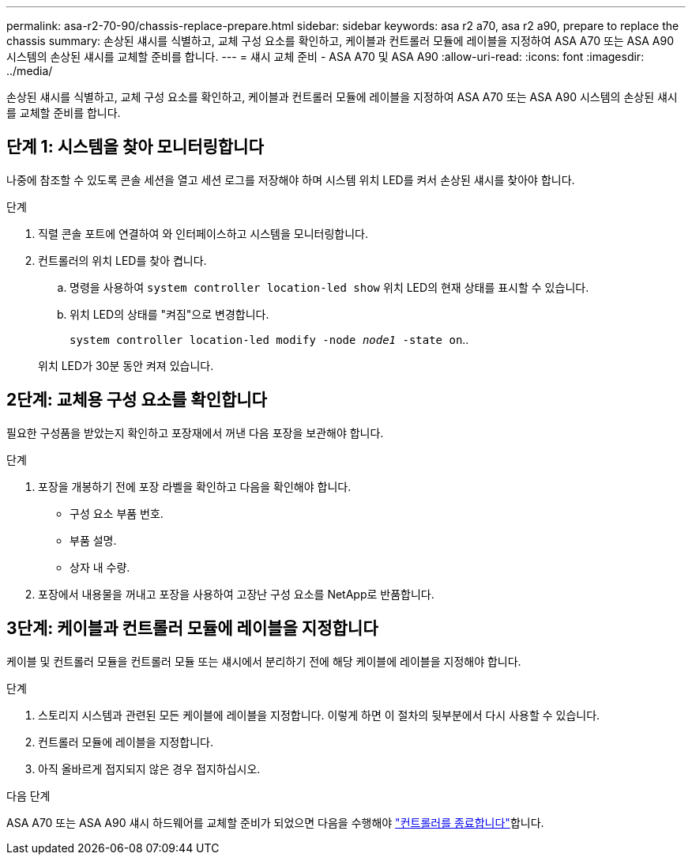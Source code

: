 ---
permalink: asa-r2-70-90/chassis-replace-prepare.html 
sidebar: sidebar 
keywords: asa r2 a70, asa r2 a90, prepare to replace the chassis 
summary: 손상된 섀시를 식별하고, 교체 구성 요소를 확인하고, 케이블과 컨트롤러 모듈에 레이블을 지정하여 ASA A70 또는 ASA A90 시스템의 손상된 섀시를 교체할 준비를 합니다. 
---
= 섀시 교체 준비 - ASA A70 및 ASA A90
:allow-uri-read: 
:icons: font
:imagesdir: ../media/


[role="lead"]
손상된 섀시를 식별하고, 교체 구성 요소를 확인하고, 케이블과 컨트롤러 모듈에 레이블을 지정하여 ASA A70 또는 ASA A90 시스템의 손상된 섀시를 교체할 준비를 합니다.



== 단계 1: 시스템을 찾아 모니터링합니다

나중에 참조할 수 있도록 콘솔 세션을 열고 세션 로그를 저장해야 하며 시스템 위치 LED를 켜서 손상된 섀시를 찾아야 합니다.

.단계
. 직렬 콘솔 포트에 연결하여 와 인터페이스하고 시스템을 모니터링합니다.
. 컨트롤러의 위치 LED를 찾아 켭니다.
+
.. 명령을 사용하여 `system controller location-led show` 위치 LED의 현재 상태를 표시할 수 있습니다.
.. 위치 LED의 상태를 "켜짐"으로 변경합니다.
+
`system controller location-led modify -node _node1_ -state on`..

+
위치 LED가 30분 동안 켜져 있습니다.







== 2단계: 교체용 구성 요소를 확인합니다

필요한 구성품을 받았는지 확인하고 포장재에서 꺼낸 다음 포장을 보관해야 합니다.

.단계
. 포장을 개봉하기 전에 포장 라벨을 확인하고 다음을 확인해야 합니다.
+
** 구성 요소 부품 번호.
** 부품 설명.
** 상자 내 수량.


. 포장에서 내용물을 꺼내고 포장을 사용하여 고장난 구성 요소를 NetApp로 반품합니다.




== 3단계: 케이블과 컨트롤러 모듈에 레이블을 지정합니다

케이블 및 컨트롤러 모듈을 컨트롤러 모듈 또는 섀시에서 분리하기 전에 해당 케이블에 레이블을 지정해야 합니다.

.단계
. 스토리지 시스템과 관련된 모든 케이블에 레이블을 지정합니다. 이렇게 하면 이 절차의 뒷부분에서 다시 사용할 수 있습니다.
. 컨트롤러 모듈에 레이블을 지정합니다.
. 아직 올바르게 접지되지 않은 경우 접지하십시오.


.다음 단계
ASA A70 또는 ASA A90 섀시 하드웨어를 교체할 준비가 되었으면 다음을 수행해야 link:chassis-replace-shutdown.html["컨트롤러를 종료합니다"]합니다.
